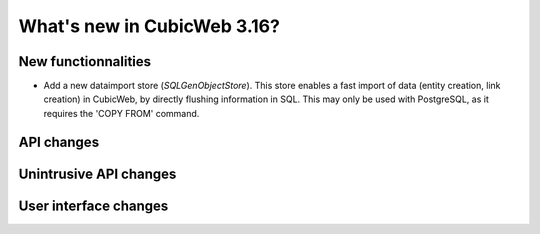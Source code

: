 What's new in CubicWeb 3.16?
============================

New functionnalities
--------------------

* Add a new dataimport store (`SQLGenObjectStore`). This store enables a fast
  import of data (entity creation, link creation) in CubicWeb, by directly
  flushing information in SQL.  This may only be used with PostgreSQL, as it
  requires the 'COPY FROM' command.

API changes
-----------

Unintrusive API changes
-----------------------



User interface changes
----------------------
